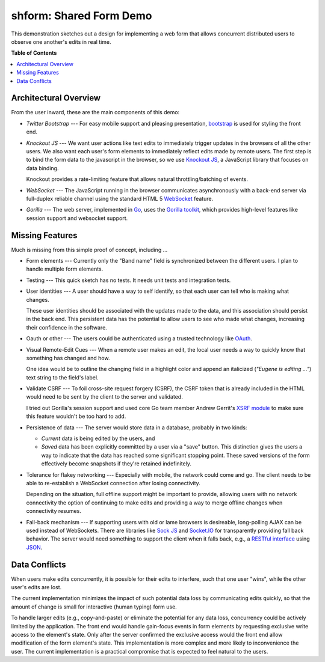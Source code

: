 ************************
shform: Shared Form Demo
************************

This demonstration sketches out a design for implementing a web form
that allows concurrent distributed users to observe one another's
edits in real time.

**Table of Contents**

.. contents::
   :local:
   :depth: 1
   :backlinks: none

.. image:: https://raw.githubusercontent.com/ecashin/go-getting/master/web/shareform/screen-shot.png
    :alt: Chrome and Firefox in sync
    :width: 833
    :height: 833
    :align: center

======================
Architectural Overview
======================

From the user inward, these are the main components of this demo:

* *Twitter Bootstrap* --- For easy mobile support and pleasing
  presentation, `bootstrap <http://getbootstrap.com/>`_ is used for
  styling the front end.
* *Knockout JS* --- We want user actions like text edits to
  immediately trigger updates in the browsers of all the other users.
  We also want each user's form elements to immediately reflect edits
  made by remote users.  The first step is to bind the form data to
  the javascript in the browser, so we use `Knockout JS
  <http://knockoutjs.com/>`_, a JavaScript library that focuses on
  data binding.

  Knockout provides a rate-limiting feature that allows natural
  throttling/batching of events.
* *WebSocket* --- The JavaScript running in the browser communicates
  asynchronously with a back-end server via full-duplex reliable
  channel using the standard HTML 5 `WebSocket
  <http://www.websocket.org/>`_ feature.
* *Gorilla* --- The web server, implemented in `Go
  <http://golang.org/>`_, uses the `Gorilla toolkit
  <http://www.gorillatoolkit.org/>`_, which provides high-level
  features like session support and websocket support.

================
Missing Features
================

Much is missing from this simple proof of concept, including ...

* Form elements --- Currently only the "Band name" field is
  synchronized between the different users.  I plan to handle multiple
  form elements.
* Testing --- This quick sketch has no tests.  It needs unit tests
  and integration tests.
* User identities --- A user should have a way to self identify, so
  that each user can tell who is making what changes.

  These user identities should be associated with the updates made to
  the data, and this association should persist in the back end.  This
  persistent data has the potential to allow users to see who made
  what changes, increasing their confidence in the software.
* Oauth or other --- The users could be authenticated using a trusted
  technology like `OAuth <http://en.wikipedia.org/wiki/OAuth>`_.
* Visual Remote-Edit Cues --- When a remote user makes an edit, the
  local user needs a way to quickly know that something has changed
  and how.

  One idea would be to outline the changing field in a highlight color
  and append an italicized (*"Eugene is editing ..."*) text string to
  the field's label.
* Validate CSRF --- To foil cross-site request forgery (CSRF), the
  CSRF token that is already included in the HTML would need to be
  sent by the client to the server and validated.

  I tried out Gorilla's session support and used core Go team member
  Andrew Gerrit's `XSRF module
  <http://godoc.org/code.google.com/p/xsrftoken>`_ to make sure this
  feature wouldn't be too hard to add.
* Persistence of data --- The server would store data in a database,
  probably in two kinds:

  * *Current* data is being edited by the users, and
  * *Saved* data has been explicitly committed by a user via a "save"
    button.  This distinction gives the users a way to indicate that
    the data has reached some significant stopping point.  These saved
    versions of the form effectively become snapshots if they're
    retained indefinitely.

* Tolerance for flakey networking --- Especially with mobile, the network
  could come and go.  The client needs to be able to re-establish a
  WebSocket connection after losing connectivity.

  Depending on the situation, full offline support might be important
  to provide, allowing users with no network connectivity the option
  of continuing to make edits and providing a way to merge offline
  changes when connectivity resumes.
* Fall-back mechanism --- If supporting users with old or lame
  browsers is desireable, long-polling AJAX can be used instead of
  WebSockets.  There are libraries like `Sock JS
  <https://github.com/sockjs>`_ and `Socket.IO <http://socket.io/>`_
  for transparently providing fall back behavior.  The server would
  need something to support the client when it falls back, e.g., a
  `RESTful interface
  <http://en.wikipedia.org/wiki/Representational_state_transfer>`_
  using `JSON <http://www.json.org/>`_.

==============
Data Conflicts
==============

When users make edits concurrently, it is possible for their edits to
interfere, such that one user "wins", while the other user's edits are
lost.

The current implementation minimizes the impact of such potential data
loss by communicating edits quickly, so that the amount of change is
small for interactive (human typing) form use.

To handle larger edits (e.g., copy-and-paste) or eliminate the
potential for any data loss, concurrency could be actively limited by
the application.  The front end would handle gain-focus events in form
elements by requesting exclusive write access to the element's state.
Only after the server confirmed the exclusive access would the front
end allow modification of the form element's state.  This
implementation is more complex and more likely to inconvenience the
user.  The current implementation is a practical compromise that is
expected to feel natural to the users.
